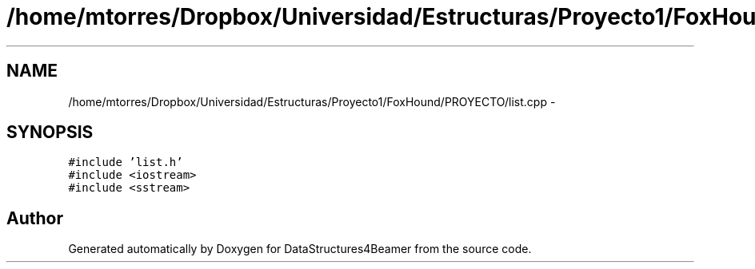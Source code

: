 .TH "/home/mtorres/Dropbox/Universidad/Estructuras/Proyecto1/FoxHound/PROYECTO/list.cpp" 3 "Mon Oct 7 2013" "Version 1.0" "DataStructures4Beamer" \" -*- nroff -*-
.ad l
.nh
.SH NAME
/home/mtorres/Dropbox/Universidad/Estructuras/Proyecto1/FoxHound/PROYECTO/list.cpp \- 
.SH SYNOPSIS
.br
.PP
\fC#include 'list\&.h'\fP
.br
\fC#include <iostream>\fP
.br
\fC#include <sstream>\fP
.br

.SH "Author"
.PP 
Generated automatically by Doxygen for DataStructures4Beamer from the source code\&.
